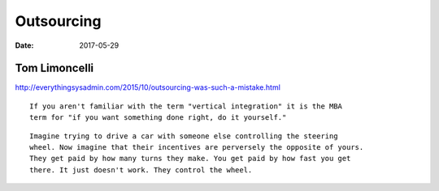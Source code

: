 Outsourcing
===========
:date: 2017-05-29

Tom Limoncelli
--------------
http://everythingsysadmin.com/2015/10/outsourcing-was-such-a-mistake.html

::

 If you aren't familiar with the term "vertical integration" it is the MBA
 term for "if you want something done right, do it yourself."


::

 Imagine trying to drive a car with someone else controlling the steering
 wheel. Now imagine that their incentives are perversely the opposite of yours.
 They get paid by how many turns they make. You get paid by how fast you get
 there. It just doesn't work. They control the wheel.
